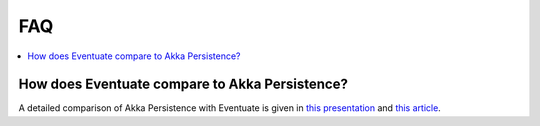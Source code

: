.. _faq:

---
FAQ
---

.. contents::
   :local:

How does Eventuate compare to Akka Persistence?
-----------------------------------------------

A detailed comparison of Akka Persistence with Eventuate is given in `this presentation`_ and `this article`_.

.. _this presentation: http://www.slideshare.net/mrt1nz/akka-persistence-and-eventuate
.. _this article: https://krasserm.github.io/2015/05/25/akka-persistence-eventuate-comparison/
